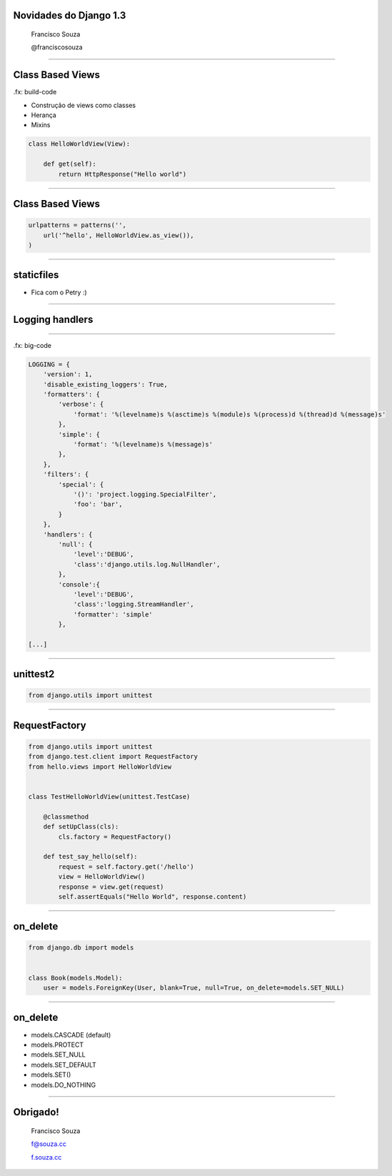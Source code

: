 Novidades do Django 1.3
=======================

    Francisco Souza

    @franciscosouza

------------------------

Class Based Views
=================

.fx: build-code

.. class:: build

* Construção de views como classes
* Herança
* Mixins

.. sourcecode:: python

    class HelloWorldView(View):

        def get(self):
            return HttpResponse("Hello world")

------------------------

Class Based Views
=================

.. sourcecode:: python

    urlpatterns = patterns('',
        url('^hello', HelloWorldView.as_view()),
    )

------------------------

staticfiles
===========
* Fica com o Petry :)

------------------------

Logging handlers
================

------------------------

.fx: big-code

.. sourcecode:: python

    LOGGING = {
        'version': 1,
        'disable_existing_loggers': True,
        'formatters': {
            'verbose': {
                'format': '%(levelname)s %(asctime)s %(module)s %(process)d %(thread)d %(message)s'
            },
            'simple': {
                'format': '%(levelname)s %(message)s'
            },
        },
        'filters': {
            'special': {
                '()': 'project.logging.SpecialFilter',
                'foo': 'bar',
            }
        },
        'handlers': {
            'null': {
                'level':'DEBUG',
                'class':'django.utils.log.NullHandler',
            },
            'console':{
                'level':'DEBUG',
                'class':'logging.StreamHandler',
                'formatter': 'simple'
            },

    [...]

------------------------

unittest2
=========

.. sourcecode:: python

    from django.utils import unittest



------------------------

RequestFactory
==============

.. sourcecode:: python

    from django.utils import unittest
    from django.test.client import RequestFactory
    from hello.views import HelloWorldView


    class TestHelloWorldView(unittest.TestCase)

        @classmethod
        def setUpClass(cls):
            cls.factory = RequestFactory()

        def test_say_hello(self):
            request = self.factory.get('/hello')
            view = HelloWorldView()
            response = view.get(request)
            self.assertEquals("Hello World", response.content)

------------------------

on_delete
=========

.. sourcecode:: python

    from django.db import models


    class Book(models.Model):
        user = models.ForeignKey(User, blank=True, null=True, on_delete=models.SET_NULL)

------------------------

on_delete
=========

.. class:: build

* models.CASCADE (default)
* models.PROTECT
* models.SET_NULL
* models.SET_DEFAULT
* models.SET()
* models.DO_NOTHING

------------------------

Obrigado!
=========

    Francisco Souza

    f@souza.cc

    `f.souza.cc <http://f.souza.cc>`_
